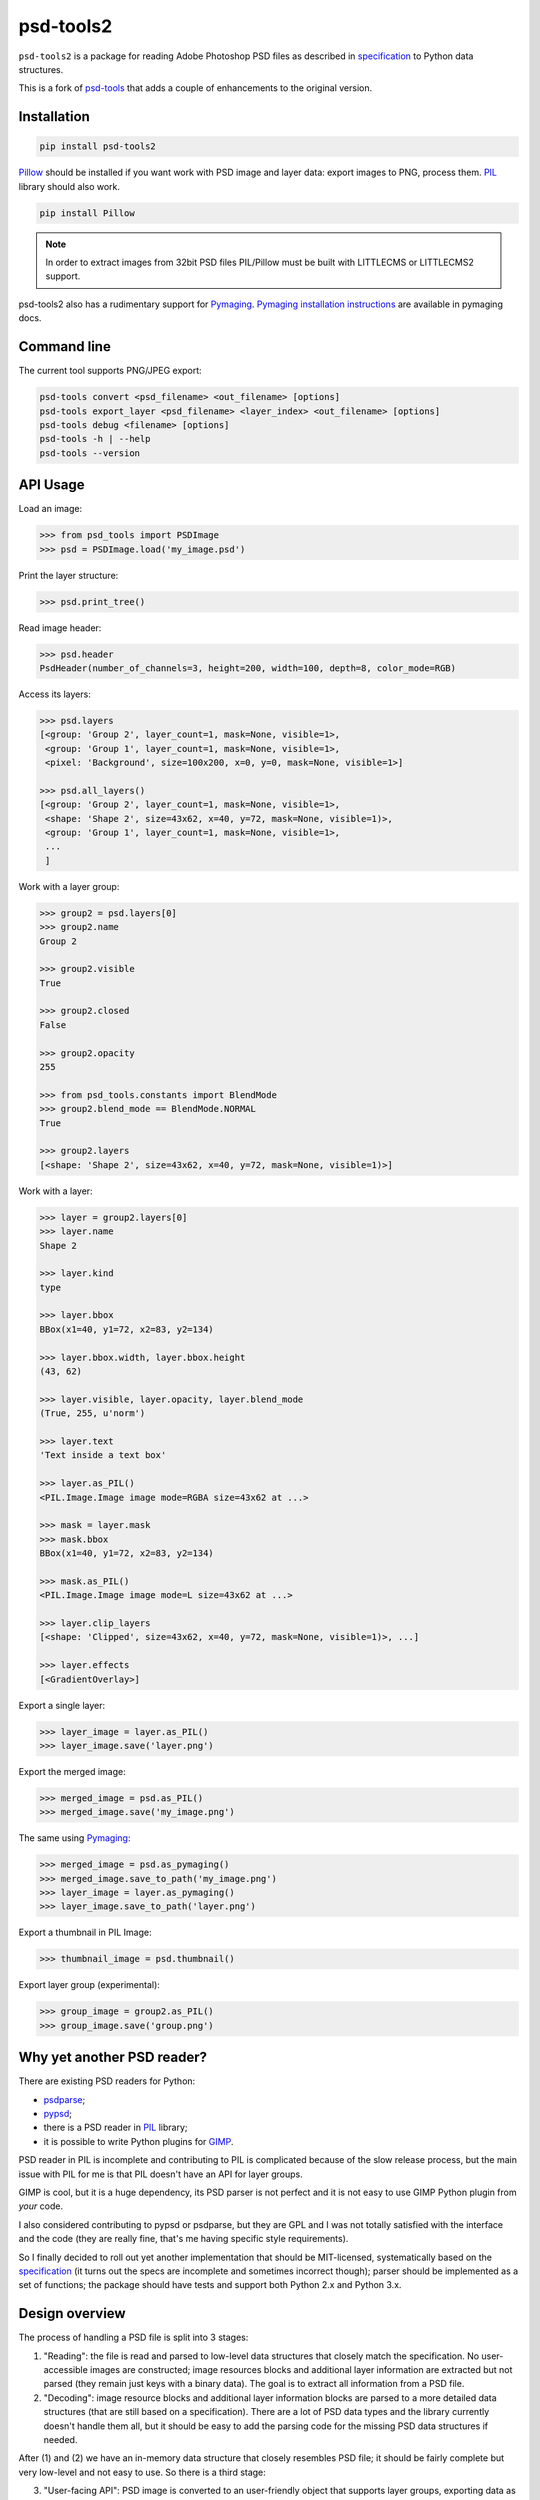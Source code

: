 psd-tools2
==========

``psd-tools2`` is a package for reading Adobe Photoshop PSD files
as described in specification_ to Python data structures.

This is a fork of psd-tools_ that adds a couple of enhancements to the
original version.

.. _specification: https://www.adobe.com/devnet-apps/photoshop/fileformatashtml/PhotoshopFileFormats.htm

.. image:: https://img.shields.io/pypi/v/psd-tools2.svg
   :target: https://pypi.python.org/pypi/psd-tools2
   :alt: PyPI Version

.. image:: https://img.shields.io/travis/kyamagu/psd-tools2/master.svg
   :alt: Build Status
   :target: https://travis-ci.org/kyamagu/psd-tools2

.. image:: https://readthedocs.org/projects/psd-tools2/badge/
   :alt: Document Status
   :target: http://psd-tools2.readthedocs.io/en/latest/

.. _psd-tools: https://github.com/psd-tools/psd-tools


Installation
------------

.. code-block:: bash

    pip install psd-tools2

Pillow_ should be installed if you want work with PSD image and layer data:
export images to PNG, process them. PIL_ library should also work.

.. code-block:: bash

   pip install Pillow

.. note::

    In order to extract images from 32bit PSD files PIL/Pillow must be built
    with LITTLECMS or LITTLECMS2 support.

psd-tools2 also has a rudimentary support for Pymaging_.
`Pymaging installation instructions`_ are available in pymaging docs.

.. _PIL: http://www.pythonware.com/products/pil/
.. _Pillow: https://github.com/python-imaging/Pillow
.. _packbits: http://pypi.python.org/pypi/packbits/
.. _Pymaging: https://github.com/ojii/pymaging
.. _Pymaging installation instructions: http://pymaging.readthedocs.org/en/latest/usr/installation.html
.. _exifread: https://github.com/ianare/exif-py


Command line
------------

The current tool supports PNG/JPEG export:

.. code-block:: bash

    psd-tools convert <psd_filename> <out_filename> [options]
    psd-tools export_layer <psd_filename> <layer_index> <out_filename> [options]
    psd-tools debug <filename> [options]
    psd-tools -h | --help
    psd-tools --version


API Usage
---------

Load an image:

.. code-block:: python

    >>> from psd_tools import PSDImage
    >>> psd = PSDImage.load('my_image.psd')

Print the layer structure:

.. code-block:: python

    >>> psd.print_tree()

Read image header:

.. code-block:: python

    >>> psd.header
    PsdHeader(number_of_channels=3, height=200, width=100, depth=8, color_mode=RGB)

Access its layers:

.. code-block:: python

    >>> psd.layers
    [<group: 'Group 2', layer_count=1, mask=None, visible=1>,
     <group: 'Group 1', layer_count=1, mask=None, visible=1>,
     <pixel: 'Background', size=100x200, x=0, y=0, mask=None, visible=1>]

    >>> psd.all_layers()
    [<group: 'Group 2', layer_count=1, mask=None, visible=1>,
     <shape: 'Shape 2', size=43x62, x=40, y=72, mask=None, visible=1)>,
     <group: 'Group 1', layer_count=1, mask=None, visible=1>,
     ...
     ]


Work with a layer group:

.. code-block:: python

    >>> group2 = psd.layers[0]
    >>> group2.name
    Group 2

    >>> group2.visible
    True

    >>> group2.closed
    False

    >>> group2.opacity
    255

    >>> from psd_tools.constants import BlendMode
    >>> group2.blend_mode == BlendMode.NORMAL
    True

    >>> group2.layers
    [<shape: 'Shape 2', size=43x62, x=40, y=72, mask=None, visible=1)>]

Work with a layer:

.. code-block:: python

    >>> layer = group2.layers[0]
    >>> layer.name
    Shape 2

    >>> layer.kind
    type

    >>> layer.bbox
    BBox(x1=40, y1=72, x2=83, y2=134)

    >>> layer.bbox.width, layer.bbox.height
    (43, 62)

    >>> layer.visible, layer.opacity, layer.blend_mode
    (True, 255, u'norm')

    >>> layer.text
    'Text inside a text box'

    >>> layer.as_PIL()
    <PIL.Image.Image image mode=RGBA size=43x62 at ...>

    >>> mask = layer.mask
    >>> mask.bbox
    BBox(x1=40, y1=72, x2=83, y2=134)

    >>> mask.as_PIL()
    <PIL.Image.Image image mode=L size=43x62 at ...>

    >>> layer.clip_layers
    [<shape: 'Clipped', size=43x62, x=40, y=72, mask=None, visible=1)>, ...]

    >>> layer.effects
    [<GradientOverlay>]

Export a single layer:

.. code-block:: python

    >>> layer_image = layer.as_PIL()
    >>> layer_image.save('layer.png')

Export the merged image:

.. code-block:: python

    >>> merged_image = psd.as_PIL()
    >>> merged_image.save('my_image.png')

The same using Pymaging_:

.. code-block:: python

    >>> merged_image = psd.as_pymaging()
    >>> merged_image.save_to_path('my_image.png')
    >>> layer_image = layer.as_pymaging()
    >>> layer_image.save_to_path('layer.png')

Export a thumbnail in PIL Image:

.. code-block:: python

    >>> thumbnail_image = psd.thumbnail()

Export layer group (experimental):

.. code-block:: python

    >>> group_image = group2.as_PIL()
    >>> group_image.save('group.png')


Why yet another PSD reader?
---------------------------

There are existing PSD readers for Python:

* psdparse_;
* pypsd_;
* there is a PSD reader in PIL_ library;
* it is possible to write Python plugins for GIMP_.

PSD reader in PIL is incomplete and contributing to PIL
is complicated because of the slow release process, but the main issue
with PIL for me is that PIL doesn't have an API for layer groups.

GIMP is cool, but it is a huge dependency, its PSD parser
is not perfect and it is not easy to use GIMP Python plugin
from *your* code.

I also considered contributing to pypsd or psdparse, but they are
GPL and I was not totally satisfied with the interface and the code
(they are really fine, that's me having specific style requirements).

So I finally decided to roll out yet another implementation
that should be MIT-licensed, systematically based on the specification_
(it turns out the specs are incomplete and sometimes incorrect though);
parser should be implemented as a set of functions; the package should
have tests and support both Python 2.x and Python 3.x.

.. _GIMP: http://www.gimp.org/
.. _psdparse: https://github.com/jerem/psdparse
.. _pypsd: https://code.google.com/p/pypsd


Design overview
---------------

The process of handling a PSD file is split into 3 stages:

1) "Reading": the file is read and parsed to low-level data
   structures that closely match the specification. No user-accessible
   images are constructed; image resources blocks and additional layer
   information are extracted but not parsed (they remain just keys
   with a binary data). The goal is to extract all information
   from a PSD file.

2) "Decoding": image resource blocks and additional layer
   information blocks are parsed to a more detailed data structures
   (that are still based on a specification). There are a lot of PSD
   data types and the library currently doesn't handle them all, but
   it should be easy to add the parsing code for the missing PSD data
   structures if needed.

After (1) and (2) we have an in-memory data structure that closely
resembles PSD file; it should be fairly complete but very low-level
and not easy to use. So there is a third stage:

3) "User-facing API": PSD image is converted to an user-friendly object
   that supports layer groups, exporting data as ``PIL.Image`` or
   ``pymaging.Image``, etc.

Stage separation also means user-facing API may be opinionated:
if somebody doesn't like it then it should possible to build an
another API based on lower-level decoded PSD file.

``psd-tools2`` tries not to throw away information from the original
PSD file; even if the library can't parse some info, this info
will be likely available somewhere as raw bytes (open a bug if this is
not the case). This should make it possible to modify and write PSD
files (currently not implemented; contributions are welcome).

Features
--------

Supported:

* reading of RGB, RGBA, CMYK, CMYKA and Grayscale images;
* 8bit, 16bit and 32bit channels;
* all PSD compression methods are supported (not only the most
  common RAW and RLE);
* image ICC profile is taken into account;
* many image resource types and tagged block types are decoded;
* layer effects information is decoded;
* Descriptor structures are decoded;
* there is an optional Cython extension to make the parsing fast;
* very basic & experimental layer merging;
* support both PSD and PSB file formats;
* EngineData structure is decoded;
* EXIF data is taken into account;
* experimental JSON export (only Python 3).

Not implemented:

* reading of Duotone, LAB, etc. images;
* some image resource types and tagged blocks are not decoded
  (they are attached to the result as raw bytes);
* some of the raw Descriptor values are not decoded;
* this library can't reliably blend layers together: it is possible to export
  a single layer and to export a final image, but rendering of
  e.g. layer group may produce incorrect results;
* the writing of PSD images is not implemented;
* Pymaging_ support is limited: it only supports 8bit RGB/RGBA
  images, ICC profiles are not applied, layer merging doesn't work, etc.

If you need some of unimplemented features then please file an issue
or implement it yourself (pull requests are welcome in this case).


Contributing
------------

Development happens at github: `source code <https://github.com/kyamagu/psd-tools2>`__,
`bug tracker <https://github.com/kyamagu/psd-tools2/issues>`__.
Feel free to submit ideas, bugs or pull requests.

In case of bugs it would be helpful to provide a small PSD file
demonstrating the issue; this file may be added to a test suite.

In order to run tests, make sure PIL/Pillow is built with LittleCMS
or LittleCMS2 support, install `tox <http://tox.testrun.org>`_ and type:

.. code-block:: bash

    tox

Install Sphinx to generate documents:

.. code-block:: bash

    pip install sphinx sphinx_rtd_theme

Once installed, use ``Makefile``:

.. code-block:: bash

    make -C docs html

from the source checkout.

The license is MIT.

Acknowledgments
---------------

Great thanks to the original `psd-tools` author Mikhail Korobov.
A full list of contributors can be found here:
https://github.com/kyamagu/psd-tools2/blob/master/AUTHORS.txt

